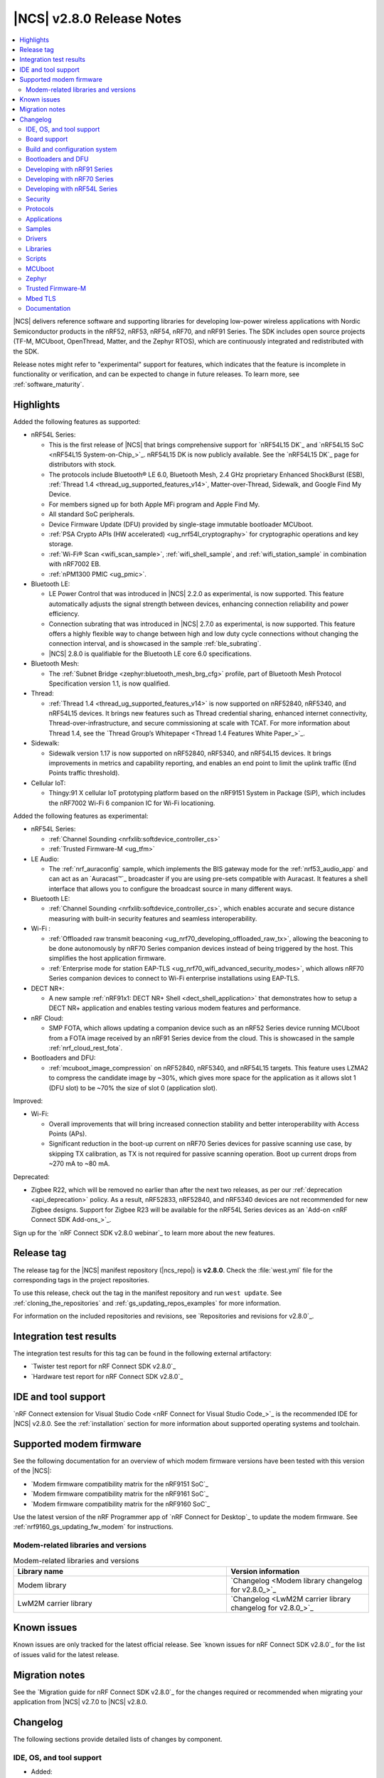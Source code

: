 .. _ncs_release_notes_280:

|NCS| v2.8.0 Release Notes
##########################

.. contents::
   :local:
   :depth: 2

|NCS| delivers reference software and supporting libraries for developing low-power wireless applications with Nordic Semiconductor products in the nRF52, nRF53, nRF54, nRF70, and nRF91 Series.
The SDK includes open source projects (TF-M, MCUboot, OpenThread, Matter, and the Zephyr RTOS), which are continuously integrated and redistributed with the SDK.

Release notes might refer to "experimental" support for features, which indicates that the feature is incomplete in functionality or verification, and can be expected to change in future releases.
To learn more, see :ref:`software_maturity`.

Highlights
**********

Added the following features as supported:

* nRF54L Series:

  * This is the first release of |NCS| that brings comprehensive support for `nRF54L15 DK`_ and `nRF54L15 SoC <nRF54L15 System-on-Chip_>`_.
    nRF54L15 DK is now publicly available.
    See the `nRF54L15 DK`_ page for distributors with stock.
  * The protocols include Bluetooth® LE 6.0, Bluetooth Mesh, 2.4 GHz proprietary Enhanced ShockBurst (ESB), :ref:`Thread 1.4 <thread_ug_supported_features_v14>`, Matter-over-Thread, Sidewalk, and Google Find My Device.
  * For members signed up for both Apple MFi program and Apple Find My.
  * All standard SoC peripherals.
  * Device Firmware Update (DFU) provided by single-stage immutable bootloader MCUboot.
  * :ref:`PSA Crypto APIs (HW accelerated) <ug_nrf54l_cryptography>` for cryptographic operations and key storage.
  * :ref:`Wi-Fi® Scan <wifi_scan_sample>`, :ref:`wifi_shell_sample`, and :ref:`wifi_station_sample` in combination with nRF7002 EB.
  * :ref:`nPM1300 PMIC <ug_pmic>`.

* Bluetooth LE:

  * LE Power Control that was introduced in |NCS| 2.2.0 as experimental, is now supported.
    This feature automatically adjusts the signal strength between devices, enhancing connection reliability and power efficiency.
  * Connection subrating that was introduced in |NCS| 2.7.0 as experimental, is now supported.
    This feature offers a highly flexible way to change between high and low duty cycle connections without changing the connection interval, and is showcased in the sample :ref:`ble_subrating`.
  * |NCS| 2.8.0 is qualifiable for the Bluetooth LE core 6.0 specifications.

* Bluetooth Mesh:

  * The :ref:`Subnet Bridge <zephyr:bluetooth_mesh_brg_cfg>` profile, part of Bluetooth Mesh Protocol Specification version 1.1, is now qualified.

* Thread:

  * :ref:`Thread 1.4 <thread_ug_supported_features_v14>` is now supported on nRF52840, nRF5340, and nRF54L15 devices.
    It brings new features such as Thread credential sharing, enhanced internet connectivity, Thread-over-infrastructure, and secure commissioning at scale with TCAT.
    For more information about Thread 1.4, see the `Thread Group’s Whitepaper <Thread 1.4 Features White Paper_>`_.

* Sidewalk:

  * Sidewalk version 1.17 is now supported on nRF52840, nRF5340, and nRF54L15 devices.
    It brings improvements in metrics and capability reporting, and enables an end point to limit the uplink traffic (End Points traffic threshold).

* Cellular IoT:

  * Thingy:91 X cellular IoT prototyping platform based on the nRF9151 System in Package (SiP), which includes the nRF7002 Wi-Fi 6 companion IC for Wi-Fi locationing.

Added the following features as experimental:

* nRF54L Series:

  * :ref:`Channel Sounding <nrfxlib:softdevice_controller_cs>`
  * :ref:`Trusted Firmware-M <ug_tfm>`

* LE Audio:

  * The :ref:`nrf_auraconfig` sample, which implements the BIS gateway mode for the :ref:`nrf53_audio_app` and can act as an `Auracast™`_ broadcaster if you are using pre-sets compatible with Auracast.
    It features a shell interface that allows you to configure the broadcast source in many different ways.

* Bluetooth LE:

  * :ref:`Channel Sounding <nrfxlib:softdevice_controller_cs>`, which enables accurate and secure distance measuring with built-in security features and seamless interoperability.

* Wi-Fi :

  * :ref:`Offloaded raw transmit beaconing <ug_nrf70_developing_offloaded_raw_tx>`, allowing the beaconing to be done autonomously by nRF70 Series companion devices instead of being triggered by the host.
    This simplifies the host application firmware.
  * :ref:`Enterprise mode for station EAP-TLS <ug_nrf70_wifi_advanced_security_modes>`, which allows nRF70 Series companion devices to connect to Wi-Fi enterprise installations using EAP-TLS.

* DECT NR+:

  * A new sample :ref:`nRF91x1: DECT NR+ Shell <dect_shell_application>` that demonstrates how to setup a DECT NR+ application and enables testing various modem features and performance.

* nRF Cloud:

  * SMP FOTA, which allows updating a companion device such as an nRF52 Series device running MCUboot from a FOTA image received by an nRF91 Series device from the cloud.
    This is showcased in the sample :ref:`nrf_cloud_rest_fota`.

* Bootloaders and DFU:

  * :ref:`mcuboot_image_compression` on nRF52840, nRF5340, and nRF54L15 targets.
    This feature uses LZMA2 to compress the candidate image by ~30%, which gives more space for the application as it allows slot 1 (DFU slot) to be ~70% the size of slot 0 (application slot).

Improved:

* Wi-Fi:

  * Overall improvements that will bring increased connection stability and better interoperability with Access Points (APs).
  * Significant reduction in the boot-up current on nRF70 Series devices for passive scanning use case, by skipping TX calibration, as TX is not required for passive scanning operation.
    Boot up current drops from ~270 mA to ~80 mA.

Deprecated:

* Zigbee R22, which will be removed no earlier than after the next two releases, as per our :ref:`deprecation <api_deprecation>` policy.
  As a result, nRF52833, nRF52840, and nRF5340 devices are not recommended for new Zigbee designs.
  Support for Zigbee R23 will be available for the nRF54L Series devices as an `Add-on <nRF Connect SDK Add-ons_>`_.

Sign up for the `nRF Connect SDK v2.8.0 webinar`_ to learn more about the new features.

Release tag
***********

The release tag for the |NCS| manifest repository (|ncs_repo|) is **v2.8.0**.
Check the :file:`west.yml` file for the corresponding tags in the project repositories.

To use this release, check out the tag in the manifest repository and run ``west update``.
See :ref:`cloning_the_repositories` and :ref:`gs_updating_repos_examples` for more information.

For information on the included repositories and revisions, see `Repositories and revisions for v2.8.0`_.

Integration test results
************************

The integration test results for this tag can be found in the following external artifactory:

* `Twister test report for nRF Connect SDK v2.8.0`_
* `Hardware test report for nRF Connect SDK v2.8.0`_

IDE and tool support
********************

`nRF Connect extension for Visual Studio Code <nRF Connect for Visual Studio Code_>`_ is the recommended IDE for |NCS| v2.8.0.
See the :ref:`installation` section for more information about supported operating systems and toolchain.

Supported modem firmware
************************

See the following documentation for an overview of which modem firmware versions have been tested with this version of the |NCS|:

* `Modem firmware compatibility matrix for the nRF9151 SoC`_
* `Modem firmware compatibility matrix for the nRF9161 SoC`_
* `Modem firmware compatibility matrix for the nRF9160 SoC`_

Use the latest version of the nRF Programmer app of `nRF Connect for Desktop`_ to update the modem firmware.
See :ref:`nrf9160_gs_updating_fw_modem` for instructions.

Modem-related libraries and versions
====================================

.. list-table:: Modem-related libraries and versions
   :widths: 15 10
   :header-rows: 1

   * - Library name
     - Version information
   * - Modem library
     - `Changelog <Modem library changelog for v2.8.0_>`_
   * - LwM2M carrier library
     - `Changelog <LwM2M carrier library changelog for v2.8.0_>`_

Known issues
************

Known issues are only tracked for the latest official release.
See `known issues for nRF Connect SDK v2.8.0`_ for the list of issues valid for the latest release.

Migration notes
***************

See the `Migration guide for nRF Connect SDK v2.8.0`_ for the changes required or recommended when migrating your application from |NCS| v2.7.0 to |NCS| v2.8.0.

.. _ncs_release_notes_280_changelog:

Changelog
*********

The following sections provide detailed lists of changes by component.

IDE, OS, and tool support
=========================

* Added:

  * Explicit mention of the :ref:`requirements_jlink` being required in the :ref:`installing_vsc` section of the installation page.
  * :ref:`nrf_toolchain_docker_image`, a containerized version of the |NCS| toolchain that can be used for development and testing.

* Updated:

  * The required `SEGGER J-Link`_ version to v7.94i.
  * The :ref:`gs_recommended_versions` page by splitting the supported OS table into :ref:`supported_OS` and :ref:`additional_nordic_sw_tools_os_support`.
    The latter has received the following updates:

    * Linux 24.04 and macOS 15 have been added to the list.
    * macOS 10.15, macOS 11, and macOS 12 have been removed from the list.

* Deprecated the :ref:`requirements_clt`.
  They will be removed in an upcoming release.
  Transition to using `nRF Util`_ for all related tasks going forward.

Board support
=============

* Added support for the Thingy:91 X board, which uses the ``nordic,pm-ext-flash`` node instead of external flash device name in static partitions.
* Updated nRF54L15 Series devices to support different revisions of DKs and PDKs.
  For more information, see :ref:`nRF54L15 revisions <ug_nrf54L15_revision>`.

Build and configuration system
==============================

* Added:

  * The ``SB_CONFIG_MCUBOOT_USE_ALL_AVAILABLE_RAM`` sysbuild Kconfig option to system that allows utilizing all available RAM when using TF-M on an nRF5340 device.

    .. note::
       This has security implications and might allow secrets to be leaked to the non-secure application in RAM.

  * The ``SB_CONFIG_MCUBOOT_NRF53_MULTI_IMAGE_UPDATE`` sysbuild Kconfig option that enables updating the network core on the nRF5340 SoC from external flash.
  * The AP-Protect sysbuild Kconfig options to enable the corresponding AP-Protect Kconfig options for all images in the build:

    * ``SB_CONFIG_APPROTECT_LOCK`` for the :kconfig:option:`CONFIG_NRF_APPROTECT_LOCK` Kconfig option.
    * ``SB_CONFIG_APPROTECT_USER_HANDLING`` for the :kconfig:option:`CONFIG_NRF_APPROTECT_USER_HANDLING` Kconfig option.
    * ``SB_CONFIG_APPROTECT_USE_UICR`` for the :kconfig:option:`CONFIG_NRF_APPROTECT_USE_UICR` Kconfig option.
    * ``SB_CONFIG_SECURE_APPROTECT_LOCK`` for the :kconfig:option:`CONFIG_NRF_SECURE_APPROTECT_LOCK` Kconfig option.
    * ``SB_CONFIG_SECURE_APPROTECT_USER_HANDLING`` for the :kconfig:option:`CONFIG_NRF_SECURE_APPROTECT_USER_HANDLING` Kconfig option.
    * ``SB_CONFIG_SECURE_APPROTECT_USE_UICR`` for the :kconfig:option:`CONFIG_NRF_SECURE_APPROTECT_USE_UICR` Kconfig option.

  * CMake warning when the static :ref:`partition_manager` file has been changed but changes will not be read until a pristine build is performed.
  * Encrypted firmware update to :file:`dfu_application.zip` instead of the unencrypted firmware update when encrypted image support is enabled in sysbuild.
    See :ref:`app_build_mcuboot_output` for details.
  * Sysbuild-assigned MCUboot image IDs feature, which deals with MCUboot image IDs for different components in a project.
  * The ``SB_CONFIG_LWM2M_CARRIER_DIVIDED_DFU`` sysbuild Kconfig option that enables the generation of proprietary application update files required for the LwM2M carrier divided FOTA procedure.

* Fixed:

  * An issue with the |NCS| boot banner using ``CMAKE_SOURCE_DIR`` instead of ``APPLICATION_SOURCE_DIR``.
  * An issue with :kconfig:option:`CONFIG_MBEDTLS_CFG_FILE` having a prompt which would, in some circumstances, lead to a sticky value if the configuration was changed.
  * An issue with changes to image configurations in a ``sysbuild.cmake`` file not being applied to variant images.
  * An issue with signing variables not expanding strings for nRF70 Series devices.

* Deprecated the following devicetree properties:

  * ``owner-id``
  * ``perm-read``
  * ``perm-write``
  * ``perm-execute``
  * ``perm-secure``
  * ``non-secure-callable``

  It is recommended to replace them with the new devicetree property: ``nordic,access``.
  See the :ref:`migration guide <migration_2.8_recommended>` for more information.

* Removed documentation related to non-working support for configuring the NSIB signing key through the environmental or command line variable (``SB_SIGNING_KEY_FILE``) along with child image.

Bootloaders and DFU
===================

* Added:

  * Support for handling SHA512 by MCUmgr server protocol implementation.
  * ``SB_CONFIG_MCUBOOT_NRF53_MULTI_IMAGE_UPDATE`` sysbuild Kconfig to allow supporting network core application in MCUboot.
  * :ref:`QSPI XIP split image <qspi_xip_split_image>` support for the nRF52840 SoC and MCUboot's direct-xip mode.
  * Documentation for :ref:`mcuboot_image_compression`.
  * Documentation for :ref:`sysbuild_assigned_images_ids`.
  * A section in the sysbuild-related migration guide about the migration of :ref:`child_parent_to_sysbuild_migration_qspi_xip` from child/parent image to sysbuild.

* Updated the procedure for signing the application image built for booting by MCUboot in direct-xip mode with revert support.
  Now, the Intel HEX file of the application image automatically receives a confirmation flag.

* Fixed an issue with direct-xip (with revert) images not being marked as confirmed.
* Removed the secure bootloader Kconfig option ``CONFIG_SECURE_BOOT_DEBUG`` and replaced with usage of logging subsystem.

See also the :ref:`MCUboot <mcuboot:mcuboot_wrapper>` documentation.

SUIT DFU for nRF54H20
---------------------

* Added:

  * Semantic versioning.
  * Support for push-mode DFU to external flash.
  * ZIP file to allow to update using raw DFU caches.
  * Option to build custom SUIT recovery image (for example, without radio core)
  * Extended SUIT SMP commands to nRF Util and nRF Connect Device Manager.

* Updated:

  * The ``Confirm`` SMP command is now needed to trigger SUIT DFU.
  * Configuration options and SUIT manifests.

* Fixed:

  * An issue where usage of ``nrfutil device recover`` leads to setting SUIT recovery.
  * An issue where envelopes with SUIT components not needed for particular roles are not rejected as candidates.
  * An issue where a duplicate class ID in MPI leads to cyclic SDFW resets.
  * An issue where leftover data in SUIT storage prevents writing to SUIT storage for a new application or radio image.
  * An issue where ``smp_transfer`` west flash fails with cyclic resets afterwards.
  * An issue where the **suit-generator** generation of installed manifest images for custom manifest class ID is not possible.
  * An issue where manifest could declare any ``INSTLD_MFST`` component regardless of its class ID.

Developing with nRF91 Series
============================

* Added:

  * User guides for Thingy:91 X in the :ref:`ug_nrf91` documentation.
  * The :ref:`nRF91 modem tracing with RTT backend snippet <nrf91_modem_trace_rtt_snippet>` to enable modem tracing using the RTT trace backend.
  * The :ref:`nRF91 modem tracing with RAM backend snippet <nrf91_modem_trace_ram_snippet>` to enable modem tracing using the RAM trace backend.

Developing with nRF70 Series
============================

* Added the :ref:`ug_nrf70_features_hostap` section to the :ref:`ug_nrf70_features` page.

Developing with nRF54L Series
=============================

* Added:

  * nRF54l_snippets to emulate these targets on an nRF54L15 DK.
    These are used only for development purposes.
  * The :ref:`ug_nrf54l_cryptography` page that provides more information about the cryptographic peripherals of the nRF54L Series devices, programming model for referencing keys, and configuration.
  * A page on :ref:`zms_memory_storage` system.
  * The :ref:`vpr_flpr_nrf54l` and :ref:`building_nrf54l` pages.
  * The :ref:`ug_nrf54l_developing_ble_fota` page, describing FOTA update process and testing steps.
  * The :ref:`ug_nrf54l_developing_provision_kmu` page, including instructions on generating keys and provisioning them to the board.

* Updated the name and the structure of the section, with :ref:`ug_nrf54l` as the landing page.
* Removed the Getting started with the nRF54L15 PDK page, and instead included the information about the `Quick Start app`_ support.

Security
========

* Added:

  * The :kconfig:option:`CONFIG_CRACEN_IKG_SEED_KMU_SLOT` Kconfig option to allow customization of the KMU slot used to store CRACEN's Internal Key Generator (IKG) seed.
    The default IKG seed slot is now 183 (previously 0).
  * TF-M support for the :zephyr:board:`nrf54l15dk` (board target ``nrf54l15dk/nrf54l15/cpuapp/ns``), replacing the nRF54L15 PDK (board target ``nrf54l15pdk/nrf54l15/cpuapp/ns``).
  * The ``west ncs-provision`` command, which allows to provision signature verification keys to the nRF54L15 SoC over the J-Link interface.

* Deprecated legacy Mbed TLS crypto toolbox APIs that are enabled when the :kconfig:option:`CONFIG_NORDIC_SECURITY_BACKEND` Kconfig option is set.
  Use the nRF Security (enabled with the :kconfig:option:`CONFIG_NRF_SECURITY` Kconfig option) and PSA crypto APIs instead.

Protocols
=========

This section provides detailed lists of changes by :ref:`protocol <protocols>`.
See `Samples`_ for lists of changes for the protocol-related samples.

Amazon Sidewalk
---------------

* Added:

  * Support for the :zephyr:board:`nrf54l15dk`.
  * Protection mechanism for Sidewalk keys in non-volatile memory (secure storage).
  * Amazon Sidewalk libraries v1.17.
  * New CLI commands:

    * Commands for testing Sidewalk Bulk Data Transfer.
    * A command for entering the Nordic DFU state.
    * A command for retrieving the device ID.

* Updated:

  * The manufacturing storage module.
  * The SPI driver:

    * The recommended pin configuration has been changed for the nRF54L15 device.
    * The chip select pin control has been moved to the SPI driver.
    * The nrfx driver is directly used for the nRF52840 device.

  * The Sidewalk event module for the application.
  * The Sidewalk version print information.

* Removed the deprecated Bluetooth LE address type configuration.

Bluetooth LE
------------

* Added functions ``bt_hci_err_to_str()`` and ``bt_security_err_to_str()`` to allow printing error codes as strings.
  Each function returns string representations of the error codes when the corresponding Kconfig option, :kconfig:option:`CONFIG_BT_HCI_ERR_TO_STR` or :kconfig:option:`CONFIG_BT_SECURITY_ERR_TO_STR`, is enabled.
  The :ref:`ble_samples` and :ref:`nrf53_audio_app` are updated to use these new functions.

* Updated:

  * The SoftDevice Controller library to automatically select the :kconfig:option:`CONFIG_BT_LL_SOFTDEVICE_MULTIROLE` Kconfig option when using coexistence based on :kconfig:option:`CONFIG_MPSL_CX` for nRF52 Series devices.
  * The Bluetooth HCI driver is now present as a devicetree node in the device tree.
    The SoftDevice Controller driver uses a devicetree node named ``bt_hci_sdc`` with a devicetree binding compatible with ``nordic,bt-hci-sdc``.
    The Zephyr Bluetooth LE Controller uses a devicetree node named ``bt_hci_controller`` with a devicetree binding compatible with ``zephyr,bt-hci-ll-sw-split``.
    You need to update applications using the Zephyr Bluetooth Controller (see the :ref:`migration guide <migration_2.8>`).
  * Host calls in GATT Discovery Manager (DM) callbacks are now scheduled in a workqueue.
    The :kconfig:option:`CONFIG_BT_GATT_DM_WORKQ_CHOICE` Kconfig option allows you to select the workqueue implementation.
    You can select either a workqueue specific to GATT DM (default) or the system workqueue.
    You can use the system workqueue if creating a new thread is not viable due to memory constraints, but it is not recommended to have potential blocking calls in the system workqueue.

* Fixed an issue where the Bluetooth subsystem deadlocked when a Bluetooth link was lost during data transfer.
  In this scenario, the disconnected event was never delivered to the application.
  The issue only occurred when the :kconfig:option:`CONFIG_BT_HCI_ACL_FLOW_CONTROL` Kconfig option was enabled.
  This option is enabled by default on the nRF5340 DK.

Bluetooth Mesh
--------------

* Added metadata as optional parameter for the following models:

  * :ref:`bt_mesh_lightness_srv_readme`
  * :ref:`bt_mesh_light_hsl_srv_readme`
  * :ref:`bt_mesh_light_temp_srv_readme`
  * :ref:`bt_mesh_sensor_srv_readme`
  * :ref:`bt_mesh_time_srv_readme`

  To use the metadata, enable the :kconfig:option:`CONFIG_BT_MESH_LARGE_COMP_DATA_SRV` Kconfig option.

* Removed the ``CONFIG_BT_MESH_SENSOR_USE_LEGACY_SENSOR_VALUE`` Kconfig option, deprecated in the |NCS| v2.6.0, as the old APIs, based on the ``sensor_value`` type, are removed.
  You need to update applications using the old APIs, as described in the :ref:`v2.6.0 migration guide <nrf5340_audio_migration_notes>`.

Matter
------

* Added:

  * The following Kconfig options to configure parameters impacting persistent subscriptions re-establishment:

    * :kconfig:option:`CONFIG_CHIP_MAX_ACTIVE_CASE_CLIENTS`
    * :kconfig:option:`CONFIG_CHIP_MAX_ACTIVE_DEVICES`
    * :kconfig:option:`CONFIG_CHIP_SUBSCRIPTION_RESUMPTION_MIN_RETRY_INTERVAL`
    * :kconfig:option:`CONFIG_CHIP_SUBSCRIPTION_RESUMPTION_RETRY_MULTIPLIER`

  * The :ref:`ug_matter_device_memory_profiling` section to the :ref:`ug_matter_device_optimizing_memory` page.
    The section contains useful commands for measuring memory and troubleshooting tips.
  * The ZMS file subsystem to all devices that contain RRAM, such as the nRF54L Series devices.
  * Migration of the Device Attestation Certificates private key to Key Management Unit (KMU) for the nRF54L Series SoCs.
    See :ref:`matter_platforms_security_dac_priv_key_kmu` to learn how to enable it in your sample.
  * Support for the Device Firmware Upgrade over Bluetooth LE SMP and Matter Over-the-air Software Update (OTA) on nRF54H20 SoC.

* Updated:

  * The default Trusted Storage AEAD key to Hardware Unique Key (HUK) for supported nRF54L Series devices.
  * Renamed the ``CONFIG_CHIP_FACTORY_RESET_ERASE_NVS`` Kconfig option to :kconfig:option:`CONFIG_CHIP_FACTORY_RESET_ERASE_SETTINGS`.
    The new Kconfig option now works for both NVS and ZMS file system backends.
  * The firmware version format used for informational purposes when using the :file:`VERSION` file.
    The format now includes the optional ``EXTRAVERSION`` component.
  * Storing the Device Attestation Certificates private key in the Trusted Storage library to be enabled for all platforms that support the PSA crypto API.
    See :ref:`matter_platforms_security_dac_priv_key_its` for more information.
  * The stack sizes for OpenThread and CHIP (Matter) threads to increase them for the targets using the CRACEN crypto backend.
  * The IPv6 multicast subscription mechanism for Wi-Fi to enable the MLDv2 join procedure and improve reliability in multicast communication.
  * Storing the Device Attestation Certificates private key in the Key Management Unit (KMU) to be enabled for nRF54L Series devices.
    See :ref:`matter_platforms_security_dac_priv_key_kmu` for more information.

Matter fork
+++++++++++

The Matter fork in the |NCS| (``sdk-connectedhomeip``) contains all commits from the upstream Matter repository up to, and including, the ``v1.3.0.0`` tag.

Thread
------

* Added the :ref:`ug_thread_build_report` and described how to use it.
* Updated the default Trusted Storage AEAD key to Hardware Unique Key (HUK) for supported nRF54L Series devices.

Zigbee
------

* Updated:

  * ZBOSS Zigbee stack to v3.11.5.0 and platform v5.1.6 (``v3.11.5.0+5.1.6``).
    They contain a fix for the ZBOSS traces.
    For details, see ZBOSS changelog.
  * ZBOSS Network Co-processor Host package to the new version v2.2.4.

* Fixed the :file:`zb_add_ota_header.py` script not being able to handle an ``APPLICATION_VERSION_STRING`` which includes a tweak, such as ``1.0.0+3``.

Wi-Fi
-----

* Added:

  * The :ref:`ug_nrf70_developing_offloaded_raw_tx` feature.
  * Support for :ref:`WPA2-EAP-TLS <ug_nrf70_wifi_advanced_security_modes>` enterprise security mode.
  * Support for :ref:`Platform Security Architecture (PSA) crypto APIs <ug_nrf70_developing_wifi_psa_support>` for WPA2™ security profiles.

* Updated:

  * The WPA supplicant is now switched to Zephyr upstream's fork instead of |NCS|.
  * The WPA supplicant now uses ``kernel heap`` instead of ``application (libc) heap``.

Applications
============

This section provides detailed lists of changes by :ref:`application <applications>`.

Machine learning
----------------

* Added:

  * Support for the :zephyr:board:`nrf54l15dk` (``nrf54l15dk/nrf54l15/cpuapp``).
  * Support for sampling ADXL362 sensor from PPR core on the :zephyr:board:`nrf54h20dk`.

Asset Tracker v2
----------------

* Added a note that the Asset Tracker v2 application is in the maintenance mode and that it is recommended to use the :ref:`nrf_cloud_multi_service` sample instead.

Connectivity bridge
-------------------

* Updated the new nrfx UARTE driver implementation by setting the :kconfig:option:`CONFIG_UART_NRFX_UARTE_LEGACY_SHIM` Kconfig option to ``n``.
  This resolves an issue where data from UART0 ends up in UART1 sometimes after the device was reset.

Matter bridge
-------------

* Added:

  * The :kconfig:option:`CONFIG_NCS_SAMPLE_MATTER_ZAP_FILES_PATH` Kconfig option that specifies ZAP files location for the application.
    By default, the option points to the :file:`src/default_zap` directory and can be changed to any path relative to application's location that contains the ZAP file and :file:`zap-generated` directory.
  * Experimental support for the :zephyr:board:`nrf54h20dk` board.
  * Optional smart plug device functionality.
  * Experimental support for the Thread protocol.
  * The :ref:`multiprotocol_bt_thread` page.

nRF5340 Audio
-------------

* Added:

  * The functions ``bt_hci_err_to_str()`` and ``bt_security_err_to_str()`` that are used to allow printing error codes as strings.
    Each function returns string representations of the error codes when the corresponding Kconfig option, :kconfig:option:`CONFIG_BT_HCI_ERR_TO_STR` or :kconfig:option:`CONFIG_BT_SECURITY_ERR_TO_STR`, is enabled.
  * CSIS to the BIS sink if the scan delegator feature, :ref:`CONFIG_BT_AUDIO_SCAN_DELEGATOR <CONFIG_BT_AUDIO_SCAN_DELEGATOR>`, is enabled.
    Once a phone is connected to a BIS sink, the phone will find and connect to the second headset.
    Also, the phone can control the BIS headset in a group and deliver the PAST to both headsets at the same time.
  * Create CIG after reading the PACS from the first connected unicast server.
  * A minimal scan delegator to the unicast server if the feature, :ref:`CONFIG_BT_AUDIO_SCAN_DELEGATOR <CONFIG_BT_AUDIO_SCAN_DELEGATOR>`, is enabled.
  * Available or support context type to PACS in broadcast sink and unicast client if the feature, :kconfig:option:`CONFIG_BT_PAC_SRC_NOTIFIABLE` is enabled.
  * The :ref:`nrf_auraconfig` sample.

* Updated the :ref:`nrf53_audio_app_overview` documentation page with the :ref:`nrf53_audio_app_overview_files` section.
* Removed the ``EXPERIMENTAL`` flag from the sample rate converter.

nRF Desktop
-----------

* Added:

  * Support for the :zephyr:board:`nrf54l15dk` (board target ``nrf54l15dk/nrf54l15/cpuapp``), replacing the nRF54L15 PDK (board target ``nrf54l15pdk/nrf54l15/cpuapp``).
  * A debug configuration enabling the `Fast Pair`_ feature on the nRF54L15 DK with the ``nrf54l15dk/nrf54l15/cpuapp`` board target.
  * An application versioning using the :file:`VERSION` file.
    The versioning is only applied to the application configurations that use the MCUboot bootloader.
  * The :ref:`CONFIG_DESKTOP_USB_HID_REPORT_SENT_ON_SOF <config_desktop_app_options>` Kconfig option to :ref:`nrf_desktop_usb_state`.
    The option allows to synchronize providing HID data with USB Start of Frame (SOF).
    The feature reduces the negative impact of jitter related to USB polls, but it also increases HID data latency.
    For details, see :ref:`nrf_desktop_usb_state_sof_synchronization`.
  * Local HID report buffering in :ref:`nrf_desktop_usb_state`.
    This ensures that the memory buffer passed to the USB next stack is valid until a HID report is sent and allows to enqueue up to two HID input reports for a USB HID instance (used only when :ref:`CONFIG_DESKTOP_USB_HID_REPORT_SENT_ON_SOF <config_desktop_app_options>` Kconfig option is enabled).
  * Bootup logs with the manifest semantic version information to :ref:`nrf_desktop_dfu_mcumgr` when the module is used for SUIT DFU and the SDFW supports semantic versioning (requires v0.6.2 and higher).
  * Manifest semantic version information to the firmware information response in :ref:`nrf_desktop_dfu` when the module is used for SUIT DFU and the SDFW supports semantic versioning (requires v0.6.2 and higher).
  * A missing DTS node compatible with ``zephyr,hid-device`` to the nRF52840 DK in the MCUboot QSPI configuration.
    This ensures support for HID over USB when the USB next stack is selected.
  * Partial erase feature as implied in the USB next stack (:ref:`CONFIG_DESKTOP_USB_STACK_NEXT <config_desktop_app_options>`) for the nRF SoC flash driver (:kconfig:option:`CONFIG_SOC_FLASH_NRF_PARTIAL_ERASE`).
    This is done to improve stability of the USB next stack.
    The partial erase feature works around device errors that might be reported by Windows USB host in Device Manager if USB cable is connected while erasing secondary image slot in the background.
  * As implied in the Bluetooth connectivity support (:ref:`CONFIG_DESKTOP_BT <config_desktop_app_options>`), a separate workqueue is used for connection TX notify processing (:kconfig:option:`CONFIG_BT_CONN_TX_NOTIFY_WQ`) if MPSL is used for synchronization between the flash memory driver and radio (:kconfig:option:`CONFIG_SOC_FLASH_NRF_RADIO_SYNC_MPSL`).
    This is done to work around the timeout in MPSL flash synchronization (``NCSDK-29354`` known issue).
    See :ref:`known_issues` for details.
  * Note informing about :file:`dfu_application.zip` format version ``1`` support as part of :ref:`nrf_desktop_fwupd`.
    The format version ``1`` is supported by the fwupd since the 1.9.25 release.
  * :ref:`nrf_desktop_dvfs` that can be used on the nRF54H20 SoC.
    The module is responsible for switching the frequency and voltage according to the application's needs.
    The module ensures that lowest DVFS frequency and voltage are used unless computing-intensive operation requests higher frequency and voltage.
    The module listens to Event Manager events and applies DVFS frequency according to the application state.
  * Handling of :c:struct:`hid_report_subscriber_event` to :ref:`nrf_desktop_hid_forward`.
    Handling the :c:struct:`hid_report_subscriber_event` allows to take into account the maximum number of reports with different IDs, which can be processed by the subscriber (:c:member:`hid_report_subscriber_event.report_max`).
  * :ref:`nrf_desktop_hid_reportq`, which is integrated in :ref:`nrf_desktop_hid_forward`.
    The utility can be used by an application module to simplify enqueuing HID input reports received from connected HID peripherals before providing them to HID subscriber.
    The HID report queue utility is used to locally enqueue reports at the source to prevent HID report drops.
    The ``CONFIG_DESKTOP_HID_FORWARD_MAX_ENQUEUED_REPORTS`` Kconfig option was removed, use :ref:`CONFIG_DESKTOP_HID_REPORTQ_MAX_ENQUEUED_REPORTS <config_desktop_app_options>` instead.
  * The Kconfig option :ref:`CONFIG_DESKTOP_HID_FORWARD_SUBSCRIBER_COUNT <config_desktop_app_options>` that configures the number of HID subscribers in :ref:`nrf_desktop_hid_forward`.
    The value of the Kconfig option must match the number of USB HID class instances.
  * Bluetooth LE Low Latency Packet Mode (LLPM) dependency (:kconfig:option:`CONFIG_CAF_BLE_USE_LLPM`) to :ref:`nrf_desktop_hfclk_lock`.
    Using LLPM connection parameters reduces HID data latency far more significantly than enabling the hotfix.

* Updated:

  * The :kconfig:option:`CONFIG_BT_ADV_PROV_TX_POWER_CORRECTION_VAL` Kconfig option value in configurations with the Fast Pair support.
    The value is now aligned with the Fast Pair requirements.
  * The :kconfig:option:`CONFIG_NRF_RRAM_WRITE_BUFFER_SIZE` Kconfig option value in the nRF54L15 DK configurations to ensure short write slots.
    It prevents timeouts in the MPSL flash synchronization caused by allocating long write slots while maintaining a Bluetooth LE connection with short intervals and no connection latency.
  * The method of obtaining hardware ID using Zephyr's :ref:`zephyr:hwinfo_api` on the :zephyr:board:`nrf54h20dk`.
    Replaced the custom implementation of the :c:func:`z_impl_hwinfo_get_device_id` function in the nRF Desktop application with the native Zephyr driver function that now supports the :zephyr:board:`nrf54h20dk` board target.
    Removed the ``CONFIG_DESKTOP_HWINFO_BLE_ADDRESS_FICR_POSTFIX`` Kconfig option as a postfix constant is no longer needed for the Zephyr native driver.
    The driver uses ``BLE.ADDR``, ``BLE.IR``, and ``BLE.ER`` fields of the Factory Information Configuration Registers (FICR) to provide 8 bytes of unique hardware ID.
  * The :ref:`nrf_desktop_dfu_mcumgr` to recognize the MCUmgr custom group ID (:kconfig:option:`CONFIG_MGMT_GROUP_ID_SUIT`) from the SUITFU subsystem (:kconfig:option:`CONFIG_MGMT_SUITFU`) as a DFU-related command group.
  * All build configurations with the DFU over MCUmgr support to require encryption for operations on the Bluetooth GATT SMP service (see the :kconfig:option:`CONFIG_MCUMGR_TRANSPORT_BT_PERM_RW_ENCRYPT` Kconfig option).
    The Bluetooth pairing procedure of the unpaired Bluetooth peers must now be performed before the DFU operation.
  * The :ref:`nrf_desktop_dfu_mcumgr` to enable the MCUmgr handler that is used to report the bootloader information (see the :kconfig:option:`CONFIG_MCUMGR_GRP_OS_BOOTLOADER_INFO` Kconfig option).
  * The MCUboot image configurations for the :zephyr:board:`nrf54l15dk` board to enable Link Time Optimization (LTO) (see the :kconfig:option:`CONFIG_LTO` Kconfig option) and reduce the memory footprint of the bootloader.
  * The partition memory configurations for the :zephyr:board:`nrf54l15dk` board to optimize the size of the MCUboot bootloader partition.
  * The :ref:`nrf_desktop_constlat` to use the :c:func:`nrfx_power_constlat_mode_request` and :c:func:`nrfx_power_constlat_mode_free` functions instead of :c:func:`nrf_power_task_trigger` to control requesting Constant Latency sub-power mode.
    This ensures correct behavior if another source requests Constant Latency sub-power mode through the nrfx API.
  * The :ref:`CONFIG_DESKTOP_CONSTLAT_DISABLE_ON_STANDBY <config_desktop_app_options>` Kconfig option depends on :kconfig:option:`CONFIG_CAF_PM_EVENTS`.
    CAF Power Management events support is necessary to disable constant latency interrupts on standby.
  * The main application's configuration directory (``APPLICATION_CONFIG_DIR`` CMake option) is set only in the :file:`CMakeLists.txt` file of the application.
    Configuration directories used for other built images and sysbuild are set through sysbuild's :file:`CMakeLists.txt` file.

* Deprecated the :ref:`nrf_desktop_hfclk_lock`.
  Use the :ref:`CONFIG_DESKTOP_BLE_LOW_LATENCY_LOCK <config_desktop_app_options>` Kconfig option instead.
  Setting the peripheral latency Bluetooth LE connection parameter to ``0`` for a connection that uses Low Latency Packet Mode connection interval on peripheral leads to keeping the high frequency clock enabled.
  That mitigates the extra HID report latency caused by the high frequency clock startup delay.

* Removed support for the nRF54L15 PDK revision v0.2.x.

Serial LTE modem
----------------

* Added:

  * DTLS support for the ``#XUDPSVR`` and ``#XSSOCKET`` (UDP server sockets) AT commands when the :file:`overlay-native_tls.conf` configuration file is used.
  * The :ref:`CONFIG_SLM_PPP_FALLBACK_MTU <CONFIG_SLM_PPP_FALLBACK_MTU>` Kconfig option that is used to control the MTU used by PPP when the cellular link MTU is not returned by the modem in response to the ``AT+CGCONTRDP=0`` AT command.
  * Handler for new nRF Cloud event type :c:enumerator:`NRF_CLOUD_EVT_RX_DATA_DISCON`.
  * Support for socket option ``AT_SO_IPV6_DELAYED_ADDR_REFRESH``.

* Updated:

  * AT string parsing to utilize the :ref:`at_parser_readme` library instead of the :ref:`at_cmd_parser_readme` library.
  * The ``#XUDPCLI`` and ``#XSSOCKET`` (UDP client sockets) AT commands to use Zephyr's Mbed TLS with DTLS when the :file:`overlay-native_tls.conf` configuration file is used.

* Fixed reading network registration status with ``AT+CEREG`` when the :ref:`CONFIG_SLM_AUTO_CONNECT <CONFIG_SLM_AUTO_CONNECT>` option is enabled.

* Removed:

  * Support for the :file:`overlay-native_tls.conf` configuration file with the ``thingy91/nrf9160/ns`` board target.
  * Support for deprecated RAI socket options ``AT_SO_RAI_LAST``, ``AT_SO_RAI_NO_DATA``, ``AT_SO_RAI_ONE_RESP``, ``AT_SO_RAI_ONGOING``, and ``AT_SO_RAI_WAIT_MORE``.
  * The ``#XCARRIERCFG="bootstrap_smartcard"`` AT command.

Thingy:53: Matter weather station
---------------------------------

* Added the :kconfig:option:`CONFIG_NCS_SAMPLE_MATTER_ZAP_FILES_PATH` Kconfig option, which specifies ZAP files location for the application.
  By default, the option points to the :file:`src/default_zap` directory and can be changed to any path relative to application's location that contains the ZAP file and :file:`zap-generated` directory.

Samples
=======

This section provides detailed lists of changes by :ref:`sample <samples>`.

Bluetooth samples
-----------------

* Added:

  * The :ref:`ble_radio_notification_conn_cb` sample demonstrating how to use the :ref:`ug_radio_notification_conn_cb` feature.
  * The :ref:`bluetooth_conn_time_synchronization` sample demonstrating microsecond-accurate synchronization of connections that are happening over Bluetooth Low Energy Asynchronous Connection-oriented Logical transport (ACL).
  * The :ref:`ble_subrating` sample that showcases the effect of the LE Connection Subrating feature on the duty cycle of a connection.
  * The :ref:`nrf_auraconfig` sample that implements the :ref:`BIS gateway mode <nrf53_audio_app_overview>` and can act as an `Auracast <Auracast™_>`_ broadcaster if you are using a preset compatible with Auracast.
  * Support for the :zephyr:board:`nrf54l15dk` board in the following samples:

    * :ref:`central_bas`
    * :ref:`bluetooth_central_hr_coded`
    * :ref:`multiple_adv_sets`
    * :ref:`peripheral_bms`
    * :ref:`peripheral_cgms`
    * :ref:`peripheral_cts_client`
    * :ref:`peripheral_gatt_dm`
    * :ref:`peripheral_hr_coded`
    * :ref:`peripheral_mds`
    * :ref:`peripheral_nfc_pairing`
    * :ref:`power_profiling`
    * :ref:`peripheral_rscs`
    * :ref:`shell_bt_nus`
    * :ref:`ble_throughput`
    * :ref:`bluetooth_central_dfu_smp`
    * :ref:`peripheral_status`

* :ref:`bluetooth_isochronous_time_synchronization` sample:

  * Fixed **LED** toggling issues on nRF52 and nRF53 Series devices that would occur after RTC wraps that occur approximately every 8.5 minutes.
    The **LED** previously toggled unintentionally, at the wrong point in time, or not at all.

* :ref:`ble_event_trigger` sample:

  * Moved to the :file:`samples/bluetooth/event_trigger` folder.

* :ref:`peripheral_hr_coded` sample:

  * Fixed an issue where the HCI LE Set Extended Advertising Enable command was called with a NULL pointer.

* :ref:`peripheral_mds` sample:

  * Fixed an issue where device ID was incorrectly set during system initialization because MAC address was not available at that time.
    The device ID is now set to ``ncs-ble-testdevice`` by default using the :kconfig:option:`CONFIG_MEMFAULT_NCS_DEVICE_ID` Kconfig option.

* :ref:`power_profiling` sample:

  * Added :ref:`CONFIG_BT_POWER_PROFILING_LED_DISABLED <CONFIG_BT_POWER_PROFILING_LED_DISABLED>` Kconfig option to disable the LEDs.

* :ref:`ble_llpm` sample:

  * Added support for the :zephyr:board:`nrf54h20dk` board.

* :ref:`bluetooth_radio_coex_1wire_sample` sample:

  * Added support for the ``nrf54h20dk/nrf54h20/cpurad`` and ``nrf54l15dk/nrf54l15/cpuapp`` build targets.

Bluetooth Fast Pair samples
---------------------------

* Added support for the :zephyr:board:`nrf54l15dk` (board target ``nrf54l15dk/nrf54l15/cpuapp``), replacing the nRF54L15 PDK (board target ``nrf54l15pdk/nrf54l15/cpuapp``).

* Updated:

  * The values for the :kconfig:option:`CONFIG_BT_ADV_PROV_TX_POWER_CORRECTION_VAL` Kconfig option in all configurations, and for the :kconfig:option:`CONFIG_BT_FAST_PAIR_FMDN_TX_POWER_CORRECTION_VAL` Kconfig option in configurations with the Find My Device Network (FMDN) extension support.
    The values are now aligned with the Fast Pair requirements.
  * The sample configurations to use a separate workqueue for connection TX notify processing (:kconfig:option:`CONFIG_BT_CONN_TX_NOTIFY_WQ`).
    This is done to work around the timeout in MPSL flash synchronization (``NCSDK-29354`` known issue).
    See :ref:`known_issues` for details.

* :ref:`fast_pair_locator_tag` sample:

  * Added:

    * LED indication on development kits for the Fast Pair advertising state.
    * An application versioning using the :file:`VERSION` file.
    * The DFU support, which can be enabled using the ``SB_CONFIG_APP_DFU`` sysbuild Kconfig option.
      DFU is available for all supported targets except the ``debug`` configurations of :zephyr:board:`nrf52dk` and :zephyr:board:`nrf52833dk` due to size constraints.
    * An application module for the DULT motion detector feature and the new UI for supported board targets to interact with this feature.
      The development kit board targets simulate the motion with the button presses.
      The Thingy:53 target uses a 6-axis IMU with gyroscope to detect motion.

  * Updated:

    * The :ref:`ipc_radio` image configuration by splitting it into the debug and release configurations.
    * The location of the sample configuration.
      It has been moved from the root sample directory to the dedicated folder (:file:`locator_tag/configuration`).
    * The ``fp_adv`` module to use the trigger requests for the Fast Pair advertising state instead of setting the Fast Pair advertising mode directly.

Bluetooth Mesh samples
----------------------

* Added:

  * Support for the :zephyr:board:`nrf54l15dk` (board target ``nrf54l15dk/nrf54l15/cpuapp``), replacing the nRF54L15 PDK (board target ``nrf54l15pdk/nrf54l15/cpuapp``).
  * Support for Zephyr Memory Storage (ZMS) when compiling for the :zephyr:board:`nrf54l15dk` board.

* :ref:`bluetooth_ble_peripheral_lbs_coex` sample:

  * Updated the usage of the :c:macro:`BT_LE_ADV_CONN` macro.
    See the Bluetooth Host section in Zephyr's :ref:`zephyr:migration_3.7`.

Cellular samples
----------------

* Added the :ref:`uicc_lwm2m_sample` sample.

* :ref:`fmfu_smp_svr_sample` sample:

  * Removed the unused :ref:`at_cmd_parser_readme` library.

* :ref:`modem_shell_application` sample:

  * Added ``link modem`` command for initializing and shutting down the modem.
  * Updated to use the :ref:`at_parser_readme` library instead of the :ref:`at_cmd_parser_readme` library.

* :ref:`nrf_cloud_rest_fota` sample:

  * Added:

    * Support for setting the FOTA update check interval using the config section in the shadow.
    * Support for SMP FOTA on the nRF9160 DK.

  * Removed redundant logging that is now done by the :ref:`lib_nrf_cloud` library.

* :ref:`nrf_cloud_multi_service` sample:

  * Added:

    * The :ref:`CONFIG_TEST_COUNTER_MULTIPLIER <CONFIG_TEST_COUNTER_MULTIPLIER>` Kconfig option to multiply the number of test counter messages sent, for testing purposes.
    * A handler for new nRF Cloud event type :c:enumerator:`NRF_CLOUD_EVT_RX_DATA_DISCON` to stop sensors and location services.
    * Board support files to enable Wi-Fi scanning for the Thingy:91 X.
    * The :ref:`CONFIG_SEND_ONLINE_ALERT <CONFIG_SEND_ONLINE_ALERT>` Kconfig option to enable calling the :c:func:`nrf_cloud_alert` function on startup.
    * Logging of the `reset reason code <nRF9160 RESETREAS_>`_.
    * The :ref:`CONFIG_POST_PROVISIONING_INTERVAL_M <CONFIG_POST_PROVISIONING_INTERVAL_M>` Kconfig option to reduce the provisioning connection interval once the device successfully connects.

  * Updated:

    * Wi-Fi overlays from newlibc to picolib.
    * Handling of JITP association to improve speed and reliability.
    * Renamed the :file:`overlay_nrf7002ek_wifi_no_lte.conf` overlay to :file:`overlay_nrf700x_wifi_mqtt_no_lte.conf`.
    * Renamed the :file:`overlay_nrf7002ek_wifi_coap_no_lte.conf` overlay to :file:`overlay_nrf700x_wifi_coap_no_lte.conf`.
    * The value of the :kconfig:option:`CONFIG_COAP_EXTENDED_OPTIONS_LEN_VALUE` Kconfig option in the :file:`overlay_coap.conf` file.
      A larger value is required now that the :kconfig:option:`CONFIG_NRF_CLOUD_COAP_DOWNLOADS` Kconfig option is enabled.
    * Handling of credentials check to disable network if not using the provisioning service.

  * Fixed an issue where the accepted shadow was not marked as received because the config section did not yet exist in the shadow.
  * Removed redundant logging that is now done by the :ref:`lib_nrf_cloud` library.

* :ref:`nrf_cloud_rest_device_message` sample:

  * Added:

    * Support for dictionary logs using REST.
    * The :ref:`CONFIG_SEND_ONLINE_ALERT <CONFIG_SEND_ONLINE_ALERT>` Kconfig option to enable calling the :c:func:`nrf_cloud_alert` function on startup.
    * Logging of the `reset reason code <nRF9160 RESETREAS_>`_.

  * Updated:

    * Credentials check to also see if AWS root CA cert is likely present.
    * Credentials check failure to disable network if not using the provisioning service.

  * Removed redundant logging that is now done by the :ref:`lib_nrf_cloud` library.

* :ref:`nrf_cloud_rest_cell_location` sample:

  * Removed redundant logging that is now done by the :ref:`lib_nrf_cloud` library.

* :ref:`smp_svr` sample:

  * Added sysbuild configuration files.

Cryptography samples
--------------------

* Added support for the :zephyr:board:`nrf54l15dk` (board target ``nrf54l15dk/nrf54l15/cpuapp/ns``), replacing the nRF54L15 PDK (board target ``nrf54l15pdk/nrf54l15/cpuapp/ns``).

Debug samples
-------------

* :ref:`memfault_sample` sample:

  * Increased the value of the :kconfig:option:`CONFIG_MAIN_STACK_SIZE` Kconfig option to 8192 bytes to avoid stack overflow.

DECT NR+ samples
----------------

* Added the :ref:`dect_shell_application` sample.

Edge Impulse samples
--------------------

* Added support for the :zephyr:board:`nrf54l15dk` board in the following samples:

  * :ref:`ei_data_forwarder_sample`
  * :ref:`ei_wrapper_sample`

Matter samples
--------------

* Added:

  * The :kconfig:option:`CONFIG_NCS_SAMPLE_MATTER_ZAP_FILES_PATH` Kconfig option, which specifies ZAP files location for the sample.
    By default, the option points to the :file:`src/default_zap` directory and can be changed to any path relative to sample's location that contains the ZAP file and :file:`zap-generated` directory.
  * Support for the :zephyr:board:`nrf54l15dk`, replacing the nRF54L15 PDK.
  * Support for :ref:`Trusted Firmware-M <ug_tfm>` on the nRF54L15 SoC.
  * The :ref:`matter_smoke_co_alarm_sample` sample that demonstrates implementation of Matter Smoke CO alarm device type.
  * The :kconfig:option:`CONFIG_NCS_SAMPLE_MATTER_LEDS` Kconfig option, which can be used to disable the LEDs in the Matter sample or application.

* Updated:

  * All samples to enable the :ref:`ug_thread_build_report` generation.
  * Enabled Matter OTA on the nRF54H20 DK.

* :ref:`matter_lock_sample` sample:

  * Added :ref:`Matter Lock schedule snippet <matter_lock_snippets>` and updated the documentation to use the snippet.

  * Updated:

    * The low power configuration to be enabled for the nRF54L15 DK target.
    * The Link-Time Optimization (LTO) to be enabled for the nRF7002 DK target.

* :ref:`matter_smoke_co_alarm_sample` sample:

  * Updated the low power configuration to be enabled for the nRF54L15 DK target.

* :ref:`matter_template_sample` sample:

  * Updated the DAC private key migration from factory data to KMU to be enabled for the nRF54L Series SoCs by default.

* :ref:`matter_window_covering_sample` sample:

  * Updated the low power configuration to be enabled for the nRF54L15 DK target.


Networking samples
------------------

* Added support for the :zephyr:board:`nrf54l15dk` board with an nRF7002 EB device for the following samples:

  * :ref:`aws_iot`
  * :ref:`download_sample`
  * :ref:`mqtt_sample`
  * :ref:`https_client`
  * :ref:`udp_sample`
  * :ref:`net_coap_client_sample`

* :ref:`http_server` sample:

  * Fixed an issue so that the sample does not fail with a fatal error if IPv4 or IPv6 server setup fails.

nRF5340 samples
---------------

* :ref:`smp_svr_ext_xip` sample:

  * Added:

    * Support for sysbuild.
    * Support to demonstrate direct-xip building and building without network core support.

Peripheral samples
------------------

* :ref:`802154_sniffer` sample:

  * Added sysbuild configuration for nRF5340.
  * Increased the number of RX buffers to reduce the chances of frame drops during high traffic periods.
  * Disabled the |NCS| boot banner.
  * Fixed the dBm value reported for captured frames.

* :ref:`802154_phy_test` sample:

  * Added build configuration for the nRF54H20.

* :ref:`radio_test` sample:

  * Added packet reception limit for the ``start_rx`` command.

PMIC samples
------------

* Added support for the :zephyr:board:`nrf54l15dk` and :zephyr:board:`nrf54h20dk` to the PMIC samples.

* :ref:`nPM1300: Fuel gauge <npm13xx_fuel_gauge>` sample:

  * Updated to accommodate API changes in nRF Fuel Gauge library v0.11.1.

Protocols serialization samples
-------------------------------

* Added the :ref:`nrf_rpc_protocols_serialization_client` and the :ref:`nrf_rpc_protocols_serialization_server` samples.

Trusted Firmware-M (TF-M) samples
---------------------------------

* Added support for the :zephyr:board:`nrf54l15dk` (``nrf54l15dk/nrf54l15/cpuapp/ns``), replacing the nRF54L15 PDK (``nrf54l15pdk/nrf54l15/cpuapp/ns``).

* :ref:`tfm_psa_template` sample:

  * Added support for updating the network core on the nRF5340 DK.

Thread samples
--------------

* Updated all samples to enable the :ref:`ug_thread_build_report` generation.

* :ref:`ot_cli_sample` sample:

  * Added support for the :zephyr:board:`nrf54l15dk` in the low-power snippet.
  * Added experimental support for :ref:`Trusted Firmware-M <ug_tfm>` on the nRF54L15 SoC.

Zigbee samples
--------------

* Zigbee light switch sample:

  * Added the option to configure transmission power.
  * Fixed the FOTA configuration for the nRF5340 DK.

Wi-Fi samples
-------------

* Added:

  * The :ref:`wifi_offloaded_raw_tx_packet_sample` sample that demonstrates offloaded raw transmit beaconing, allowing the beaconing to be done autonomously by nRF7002 instead of being triggered by the host.
    This allows using simpler hosts as it requires less processing from the host side.

* :ref:`wifi_radio_test` sample:

  * Added capture timeout as a parameter for packet capture.
  * Expanded the scope of ``wifi_radio_test show_config`` subcommand and rectified the behavior of ``wifi_radio_test tx_pkt_preamble`` subcommand.

* :ref:`softap_wifi_provision_sample` sample:

  * Increased the value of the :kconfig:option:`CONFIG_SOFTAP_WIFI_PROVISION_THREAD_STACK_SIZE` Kconfig option to 8192 bytes to avoid stack overflow.

* :ref:`wifi_shell_sample` sample:

  * Added:

    * Support for running the full stack on the Thingy:91 X.
      This is a special configuration that uses the nRF5340 as the host chip instead of the nRF9151.
    * Overlay to support Enterprise mode.

Other samples
-------------

* Added:

  * The :ref:`nrf_compression_mcuboot_compressed_update` sample that demonstrates how to enable and use :ref:`image compression within MCUboot <mcuboot_image_compression>`.
  * A sample for the :ref:`multicore_idle_gpio_test`.
  * A sample for the :ref:`multicore_idle_with_pwm_test`.

* :ref:`coremark_sample` sample:

  * Added support for the :zephyr:board:`nrf54l15dk` (board target ``nrf54l15dk/nrf54l15/cpuapp``), replacing the nRF54L15 PDK (board target ``nrf54l15pdk/nrf54l15/cpuapp``).
  * Updated the logging mode to minimal (:kconfig:option:`CONFIG_LOG_MODE_MINIMAL`) to reduce the sample's memory footprint and ensure no logging interference with the running benchmark.

Drivers
=======

This section provides detailed lists of changes by :ref:`driver <drivers>`.

Wi-Fi drivers
-------------

* The nRF70 Series Wi-Fi driver has been upstreamed to Zephyr, so the source code has been removed from the |NCS|.
  However, the :ref:`driver documentation <wifi_drivers>` remains available within the |NCS| documentation.

Libraries
=========

This section provides detailed lists of changes by :ref:`library <libraries>`.

Binary libraries
----------------

* :ref:`liblwm2m_carrier_readme` library:

  * Updated to v3.6.0.
    See the :ref:`liblwm2m_carrier_changelog` for detailed information.

Bluetooth libraries and services
--------------------------------

* :ref:`bt_fast_pair_readme` library:

  * Added:

    * The :kconfig:option:`CONFIG_BT_FAST_PAIR_BN` Kconfig option that enables support for the Battery Notification extension.
      You must enable this option to access Fast Pair API elements associated with the Battery Notification extension.
    * The :kconfig:option:`CONFIG_BT_FAST_PAIR_SUBSEQUENT_PAIRING` Kconfig option allowing the user to control the support for the Fast Pair subsequent pairing feature.
    * The :kconfig:option:`CONFIG_BT_FAST_PAIR_USE_CASE` Kconfig choice option allowing the user to select their target Fast Pair use case.
      The :kconfig:option:`CONFIG_BT_FAST_PAIR_USE_CASE_UNKNOWN`, :kconfig:option:`CONFIG_BT_FAST_PAIR_USE_CASE_INPUT_DEVICE`, :kconfig:option:`CONFIG_BT_FAST_PAIR_USE_CASE_LOCATOR_TAG` and :kconfig:option:`CONFIG_BT_FAST_PAIR_USE_CASE_MOUSE` Kconfig options represent the supported use cases that can be selected as part of this Kconfig choice option.
    * The :kconfig:option:`CONFIG_BT_FAST_PAIR_BOND_MANAGER` Kconfig option that enables the Fast Pair bond management functionality.
      If this option is enabled, the Fast Pair subsystem tracks the Bluetooth bonds created through the Fast Pair Procedure and unpairs them if the procedure is incomplete or the Account Key associated with the bonds is removed.
      It also unpairs the Fast Pair Bluetooth bonds on Fast Pair factory reset.
      The option is enabled by default for Fast Pair use cases that are selected using :kconfig:option:`CONFIG_BT_FAST_PAIR_USE_CASE_INPUT_DEVICE` and :kconfig:option:`CONFIG_BT_FAST_PAIR_USE_CASE_MOUSE` Kconfig options.
    * The DULT motion detector feature integration in the FMDN extension.
      You can enable this feature using the :kconfig:option:`CONFIG_BT_FAST_PAIR_FMDN_DULT_MOTION_DETECTOR` Kconfig option.

  * Updated the default values of the following Fast Pair Kconfig options:

    * :kconfig:option:`CONFIG_BT_FAST_PAIR_SUBSEQUENT_PAIRING`
    * :kconfig:option:`CONFIG_BT_FAST_PAIR_REQ_PAIRING`
    * :kconfig:option:`CONFIG_BT_FAST_PAIR_PN`
    * :kconfig:option:`CONFIG_BT_FAST_PAIR_GATT_SERVICE_MODEL_ID`

    These Kconfig options are now disabled by default and are selected only by the Fast Pair use cases that require them.

  * Removed:

    * The Mbed TLS cryptographic backend support in Fast Pair, because it is superseded by the PSA backend.
      Consequently, the ``CONFIG_BT_FAST_PAIR_CRYPTO_MBEDTLS`` Kconfig option has also been removed.
    * The default overrides for the :kconfig:option:`CONFIG_BT_DIS` and :kconfig:option:`CONFIG_BT_DIS_FW_REV` Kconfig options that enable these options together with the Google Fast Pair Service.
      This configuration is now selected only by the Fast Pair use cases that require the Device Information Service (DIS).
    * The default override for the :kconfig:option:`CONFIG_BT_DIS_FW_REV_STR` Kconfig option that was set to :kconfig:option:`CONFIG_MCUBOOT_IMGTOOL_SIGN_VERSION` if :kconfig:option:`CONFIG_BOOTLOADER_MCUBOOT` was enabled.
      The default override is now handled in the Kconfig of the Zephyr Device Information Service (DIS) module and is based on Zephyr's :ref:`zephyr:app-version-details` that uses the :file:`VERSION` file.
    * The ``bt_fast_pair_factory_reset_user_action_prepare()`` weak function definition, which could previously be overridden to prepare for the incoming Fast Pair factory reset.
      You can still override the ``bt_fast_pair_factory_reset_user_action_perform()`` weak function to perform custom actions during the Fast Pair factory reset.

* :ref:`bt_le_adv_prov_readme`:

  * Added the :c:member:`bt_le_adv_prov_adv_state.adv_handle` field to the :c:struct:`bt_le_adv_prov_adv_state` structure to store the advertising handle.
    If the :kconfig:option:`CONFIG_BT_EXT_ADV` Kconfig option is enabled, you can use the ``bt_hci_get_adv_handle()`` function to obtain the advertising handle for the advertising set that employs :ref:`bt_le_adv_prov_readme`.
    If the Kconfig option is disabled, the :c:member:`bt_le_adv_prov_adv_state.adv_handle` field must be set to ``0``.
    This field is currently used by the TX Power provider (:kconfig:option:`CONFIG_BT_ADV_PROV_TX_POWER`).
  * Updated the :kconfig:option:`CONFIG_BT_ADV_PROV_FAST_PAIR_SHOW_UI_PAIRING` Kconfig option and the :c:func:`bt_le_adv_prov_fast_pair_show_ui_pairing` function to require the enabling of the :kconfig:option:`CONFIG_BT_FAST_PAIR_SUBSEQUENT_PAIRING` Kconfig option.

Common Application Framework
----------------------------

* :ref:`caf_ble_state`:

  * The Low Latency Packet Mode (:kconfig:option:`CONFIG_CAF_BLE_USE_LLPM`) cannot be enabled on nRF53 SoC Series (:kconfig:option:`CONFIG_SOC_SERIES_NRF53X`).
    The nRF53 SoC Series does not support LLPM.

Debug libraries
---------------

* :ref:`mod_memfault` library:

  * Added location metrics, including GNSS, cellular, and Wi-Fi specific metrics.
    The metrics are enabled with the :kconfig:option:`CONFIG_MEMFAULT_NCS_LOCATION_METRICS` Kconfig option.

DFU libraries
-------------

* Added the ``subsys_suit`` library that provides functionality to a local domain for managing the update based on the SUIT manifest.

* :ref:`lib_dfu_target` library:

  * Added SUIT cache processing to the DFU Target SUIT library, as described in the ``lib_dfu_target_suit_style_update`` section.
  * Updated the DFU Target SUIT implementation to the newest version of the SUIT.

Modem libraries
---------------

* Added:

  * The :ref:`at_parser_readme` library that parses AT command responses, notifications, and events.
    Compared to the deprecated :ref:`at_cmd_parser_readme` library, it does not allocate memory dynamically and has a smaller footprint.
    For more information on how to transition from the :ref:`at_cmd_parser_readme` library to the :ref:`at_parser_readme` library, see the :ref:`migration guide <migration_2.8_recommended>`.
  * The :ref:`lib_uicc_lwm2m` library that reads the LwM2M bootstrap configuration from SIM.

* :ref:`at_cmd_parser_readme` library:

  * Updated to use the :c:func:`at_parser_cmd_type_get` function instead of :c:func:`at_parser_at_cmd_type_get` to prevent a name collision.
  * Deprecated:

    * The :ref:`at_cmd_parser_readme` library in favor of the :ref:`at_parser_readme` library.
      The :ref:`at_cmd_parser_readme` library will be removed in a future version.
      For more information on how to transition from the :ref:`at_cmd_parser_readme` library to the :ref:`at_parser_readme` library, see the :ref:`migration guide <migration_2.8_recommended>`.
    * The Kconfig option :kconfig:option:`CONFIG_AT_CMD_PARSER`, which will be removed in a future release.

* :ref:`lte_lc_readme` library:

  * Added:

    * The :kconfig:option:`CONFIG_LTE_LC_CONN_EVAL_MODULE` Kconfig option to enable the Connection Parameters Evaluation module.
    * The :kconfig:option:`CONFIG_LTE_LC_EDRX_MODULE` Kconfig option to enable the eDRX module.
    * The :kconfig:option:`CONFIG_LTE_LC_NEIGHBOR_CELL_MEAS_MODULE` Kconfig option to enable the Neighboring Cell Measurements module.
    * The :kconfig:option:`CONFIG_LTE_LC_PERIODIC_SEARCH_MODULE` Kconfig option to enable the Periodic Search Configuration module.
    * The :kconfig:option:`CONFIG_LTE_LC_PSM_MODULE` Kconfig option to enable the PSM module.
    * The :kconfig:option:`CONFIG_LTE_LC_RAI_MODULE` Kconfig option to enable the RAI module.
    * The :kconfig:option:`CONFIG_LTE_LC_MODEM_SLEEP_MODULE` Kconfig option to enable the Modem Sleep Notifications module.
    * The :kconfig:option:`CONFIG_LTE_LC_TAU_PRE_WARNING_MODULE` Kconfig option to enable the TAU Pre-warning module.
    * The :c:enumerator:`LTE_LC_EVT_RAI_UPDATE` event that is enabled with the :kconfig:option:`CONFIG_LTE_RAI_REQ` Kconfig option.
      This requires the :kconfig:option:`CONFIG_LTE_LC_RAI_MODULE` Kconfig option to be enabled.

  * Updated:

    * To use the :ref:`at_parser_readme` library instead of the :ref:`at_cmd_parser_readme` library.
    * The :c:func:`lte_lc_neighbor_cell_measurement` function to return an error for an invalid GCI count.
    * The library was reorganized into modules that are enabled through their respective Kconfig options.
      By default, the library now enables only the core features related to the network connectivity.
      This reorganization reduces flash memory consumption for applications that only use the core features of the library related to network connectivity.
      For more information on how to update your project, see the :ref:`migration guide <migration_2.8_required>`.

      * The :c:func:`lte_lc_conn_eval_params_get` function now requires the new :kconfig:option:`CONFIG_LTE_LC_CONN_EVAL_MODULE` Kconfig option to be enabled.
      * The :c:enumerator:`LTE_LC_EVT_EDRX_UPDATE` event and the :c:func:`lte_lc_ptw_set`, :c:func:`lte_lc_edrx_param_set`, :c:func:`lte_lc_edrx_req`, and :c:func:`lte_lc_edrx_get` functions require the new :kconfig:option:`CONFIG_LTE_LC_EDRX_MODULE` Kconfig option to be enabled.
      * The :c:enumerator:`LTE_LC_EVT_NEIGHBOR_CELL_MEAS` event and the :c:func:`lte_lc_neighbor_cell_measurement_cancel`, and :c:func:`lte_lc_neighbor_cell_measurement` functions require the new :kconfig:option:`CONFIG_LTE_LC_NEIGHBOR_CELL_MEAS_MODULE` Kconfig option to be enabled.
      * The :c:func:`lte_lc_periodic_search_request`, :c:func:`lte_lc_periodic_search_clear`, :c:func:`lte_lc_periodic_search_get`, and :c:func:`lte_lc_periodic_search_set` functions require the new :kconfig:option:`CONFIG_LTE_LC_PERIODIC_SEARCH_MODULE` Kconfig option to be enabled.
      * The :c:enumerator:`LTE_LC_EVT_PSM_UPDATE` event and the :c:func:`lte_lc_psm_param_set`, :c:func:`lte_lc_psm_param_set_seconds`, :c:func:`lte_lc_psm_req`, :c:func:`lte_lc_psm_get`, and :c:func:`lte_lc_proprietary_psm_req` functions require the new :kconfig:option:`CONFIG_LTE_LC_PSM_MODULE` Kconfig option to be enabled.
      * The :c:enumerator:`LTE_LC_EVT_MODEM_SLEEP_EXIT_PRE_WARNING`, :c:enumerator:`LTE_LC_EVT_MODEM_SLEEP_ENTER`, and :c:enumerator:`LTE_LC_EVT_MODEM_SLEEP_EXIT` events require the new :kconfig:option:`CONFIG_LTE_LC_MODEM_SLEEP_MODULE` Kconfig option to be enabled.
      * The :c:enumerator:`LTE_LC_EVT_TAU_PRE_WARNING` event requires the new :kconfig:option:`CONFIG_LTE_LC_TAU_PRE_WARNING_MODULE` Kconfig option to be enabled.

  * Deprecated:

    * The :c:macro:`LTE_LC_ON_CFUN` macro.
      Use the :c:macro:`NRF_MODEM_LIB_ON_CFUN` macro instead.
    * The :c:func:`lte_lc_factory_reset` function.
      Use the ``AT%XFACTORYRESET`` AT command instead.
      Refer to the :ref:`migration guide <migration_2.8>` for more details.
    * The :c:enum:`lte_lc_factory_reset_type` type.
    * The :c:func:`lte_lc_reduced_mobility_get` and :c:func:`lte_lc_reduced_mobility_set` functions.
      Refer to the :ref:`migration guide <migration_2.8>` for more details.
    * The :c:enum:`lte_lc_reduced_mobility_mode` type.
      Refer to the :ref:`migration guide <migration_2.8>` for more details.

  * Removed:

    * The ``lte_lc_init()`` function.
      All instances of this function can be removed without any additional actions.
    * The ``lte_lc_deinit()`` function.
      Use the :c:func:`lte_lc_power_off` function instead.
    * The ``lte_lc_init_and_connect()`` function.
      Use the :c:func:`lte_lc_connect` function instead.
    * The ``lte_lc_init_and_connect_async()`` function.
      Use the :c:func:`lte_lc_connect_async` function instead.
    * The ``CONFIG_LTE_NETWORK_USE_FALLBACK`` Kconfig option.
      Instead, use either :kconfig:option:`CONFIG_LTE_NETWORK_MODE_LTE_M_NBIOT` or :kconfig:option:`CONFIG_LTE_NETWORK_MODE_LTE_M_NBIOT_GPS`.
      In addition, you can control the priority between LTE-M and NB-IoT using the :kconfig:option:`CONFIG_LTE_MODE_PREFERENCE` Kconfig option.

* :ref:`lib_location` library:

  * Fixed:

    * A bug causing the GNSS obstructed visibility detection to sometimes count only part of the tracked satellites.
    * A bug causing the GNSS obstructed visibility detection to be sometimes performed twice.

  * Removed the unused :ref:`at_cmd_parser_readme` library.

* :ref:`lib_zzhc`:

  * Updated to use the :ref:`at_parser_readme` library instead of the :ref:`at_cmd_parser_readme` library.

* :ref:`modem_info_readme` library:

  * Updated:

    * To use the :ref:`at_parser_readme` library instead of the :ref:`at_cmd_parser_readme` library.
    * The formulas of RSRP and RSRQ values in :c:macro:`RSRP_IDX_TO_DBM` and :c:macro:`RSRQ_IDX_TO_DB` based on AT command reference guide updates.
      The formulas are now aligned with the modem implementation that has not changed.

  * Fixed a potential issue with scanf in the :c:func:`modem_info_get_current_band` function, which could lead to memory corruption.

  * Removed ``RSRP_OFFSET_VAL``, ``RSRQ_OFFSET_VAL`` and ``RSRQ_SCALE_VAL`` from the API.
    Clients should use the :c:macro:`RSRP_IDX_TO_DBM` and the :c:macro:`RSRQ_IDX_TO_DB` macros.

* :ref:`nrf_modem_lib_readme`:

  * Added:

	  * Support for socket option ``SO_IPV6_DELAYED_ADDR_REFRESH``.
	  * A log warning suggesting a SIM card to be installed if a UICC error is detected by the modem in the :ref:`nrf_modem_lib_lte_net_if`.

  * Updated:

    * The RTT trace backend to allocate the RTT channel at boot, instead of when the modem is activated.
    * The flash trace backend to solve concurrency issues when reading traces while writing, and when reinitializing the application (warm start).
    * The :ref:`modem_trace_module` to let the trace thread sleep when the modem trace level is set to :c:enumerator:`NRF_MODEM_LIB_TRACE_LEVEL_OFF` using the :c:func:`nrf_modem_lib_trace_level_set` function, and the trace backend returns ``-ENOSPC``.
      The trace thread wakes up when another trace level is set.
    * The RTT trace backend to return ``-ENOSPC`` when the RTT buffer is full.
      This allows the trace thread to sleep to save power.
    * The nRF91 socket offload layer is renamed from ``nrf91_sockets`` to ``nrf9x_sockets`` to reflect that the offload layer is not exclusive to the nRF91 Series SiPs.

  * Fixed a bug causing the cell network to be treated as offline if IPv4 is not assigned in the :ref:`nrf_modem_lib_lte_net_if`.

  * Removed:

    * Support for deprecated RAI socket options ``SO_RAI_LAST``, ``SO_RAI_NO_DATA``, ``SO_RAI_ONE_RESP``, ``SO_RAI_ONGOING``, and ``SO_RAI_WAIT_MORE``.
    * The mutex in the :c:func:`nrf9x_socket_offload_getaddrinfo` function after updating the :c:func:`nrf_getaddrinfo` function to handle concurrent requests.

* :ref:`modem_key_mgmt` library:

  * Added the :c:func:`modem_key_mgmt_clear` function to delete all credentials associated with a security tag.
  * Updated the :c:func:`modem_key_mgmt_read()` function to return the actual size buffer required to read the certificate if the size provided is too small.

* :ref:`pdn_readme` library:

  * Added the event ``PDN_EVENT_CTX_DESTROYED`` to indicate when a PDP context is destroyed.
    This happens when the modem is switched to minimum functionality mode (``CFUN=0``).

* :ref:`sms_readme` library:

  * Added the :kconfig:option:`CONFIG_SMS_STATUS_REPORT` Kconfig option to configure whether the SMS status report is requested.

  * Updated:

    * To use the ``AT+CMMS`` AT command when sending concatenated SMS message.
    * To set ``7`` as a fallback SMS service center address for type approval SIM cards that do not have it set.

* :ref:`lib_at_shell` library:

  * Added the :kconfig:option:`CONFIG_AT_SHELL_UNESCAPE_LF` Kconfig option to enable reception of multiline AT commands.
  * Updated the :c:func:`at_shell` function to replace ``\n`` with ``<CR><LF>`` if :kconfig:option:`CONFIG_AT_SHELL_UNESCAPE_LF` is enabled.

Multiprotocol Service Layer libraries
-------------------------------------

* Added a 1-wire coexistence implementation that you can enable using the Kconfig option :kconfig:option:`CONFIG_MPSL_CX_1WIRE`.
* Updated the name of the Kconfig option ``CONFIG_MPSL_CX_THREAD`` to :kconfig:option:`CONFIG_MPSL_CX_3WIRE` to better indicate multiprotocol compatibility.
* Fixed an issue where the HFXO would be left on after uninitializing MPSL when the RC oscillator was used as the Low Frequency clock source (DRGN-22809).
* Deprecated the Kconfig option :kconfig:option:`CONFIG_MPSL_CX_BT_1WIRE`.

Libraries for networking
------------------------

* :ref:`lib_lwm2m_client_utils` library:

  * Updated to use the :ref:`at_parser_readme` library instead of the :ref:`at_cmd_parser_readme` library.
  * Fixed an issue where a failed delta update for the modem would not clear the state and blocks future delta updates.
    This only occurred when an LwM2M Firmware object was used in push mode.

* :ref:`lib_nrf_cloud_rest` library:

  * Added the function :c:func:`nrf_cloud_rest_shadow_transform_request` to request shadow data using a JSONata expression.

* :ref:`lib_nrf_cloud` library:

  * Added:

    * The function :c:func:`nrf_cloud_client_id_runtime_set` to set the device ID string if the :kconfig:option:`CONFIG_NRF_CLOUD_CLIENT_ID_SRC_RUNTIME` Kconfig option is enabled.
    * The functions :c:func:`nrf_cloud_sec_tag_set` and :c:func:`nrf_cloud_sec_tag_get` to set and get the sec tag used for nRF Cloud credentials.
    * A new nRF Cloud event type ``NRF_CLOUD_EVT_RX_DATA_DISCON``, which is generated when a device is deleted from nRF Cloud.
    * The functions :c:func:`nrf_cloud_print_details` and :c:func:`nrf_cloud_print_cloud_details` to log common nRF Cloud connection information in a uniform way.
    * The :kconfig:option:`CONFIG_NRF_CLOUD_PRINT_DETAILS` Kconfig option to enable the above functions.
    * The :kconfig:option:`CONFIG_NRF_CLOUD_VERBOSE_DETAILS` Kconfig option to print all details instead of only the device ID.
    * Experimental support for shadow transform requests over MQTT using the :c:func:`nrf_cloud_shadow_transform_request` function.
      This functionality is enabled by the :kconfig:option:`CONFIG_NRF_CLOUD_MQTT_SHADOW_TRANSFORMS` Kconfig option.
    * The :kconfig:option:`CONFIG_NRF_CLOUD_AWS_CA_CERT_SIZE_THRESHOLD` and :kconfig:option:`CONFIG_NRF_CLOUD_COAP_CA_CERT_SIZE_THRESHOLD` Kconfig options to compare with the current root CA certificate size.
    * The functions :c:func:`nrf_cloud_sec_tag_coap_jwt_set` and :c:func:`nrf_cloud_sec_tag_coap_jwt_get` to set and get the sec tag used for nRF Cloud CoAP JWT signing.
    * FOTA status callback.
    * The :kconfig:option:`CONFIG_NRF_CLOUD_FOTA_SMP` Kconfig option to enable experimental support for SMP FOTA.

  * Updated:

    * The :kconfig:option:`CONFIG_NRF_CLOUD_CLIENT_ID_SRC_RUNTIME` Kconfig option to be available with CoAP and REST.
    * The JSON string representing longitude in ``PVT`` reports from ``lng`` to ``lon`` to align with nRF Cloud.
      nRF Cloud still accepts ``lng`` for backward compatibility.
    * The handling of MQTT JITP device association to improve speed and reliability.
    * To use nRF Cloud's custom MQTT topics instead of the default AWS topics.
    * MQTT and CoAP transports to use a single unified DNS lookup mechanism that supports IPv4 and IPv6, fallback to IPv4, and handling of multiple addresses returned by :c:func:`getaddrinfo`.
    * The log module in the :file:`nrf_cloud_fota_common.c` file from ``NRF_CLOUD`` to ``NRF_CLOUD_FOTA``.
    * The :c:func:`nrf_cloud_credentials_configured_check` function to retrieve the size of the root CA, and compare it to thresholds to decide whether the CoAP, AWS, or both root CA certs are present.
      Use this information to log helpful information and decide whether the root CA certificates are compatible with the configured connection type.
    * The :kconfig:option:`CONFIG_NRF_CLOUD_FOTA_DOWNLOAD_FRAGMENT_SIZE` Kconfig option to be available and used also when the :kconfig:option:`CONFIG_NRF_CLOUD_FOTA_POLL` Kconfig option is enabled.
      The range of the option is now from 128 to 1900 bytes, and the default value is 1700 bytes.
    * The function :c:func:`nrf_cloud_fota_poll_process` to be used asynchronously if a callback to handle errors is provided.

  * Fixed:

    * An issue in the :c:func:`nrf_cloud_send` function that prevented data in the provided :c:struct:`nrf_cloud_obj` structure from being sent to the bulk and bin topics.
    * An issue where the modem was not shut down from bootloader mode before attempting to initialize in normal mode after an unsuccessful update.

  * Deprecated:

    * The :kconfig:option:`CONFIG_NRF_CLOUD_IPV6` Kconfig option, which now no longer forces the nRF Cloud MQTT transport to use IPv4 when not enabled.
      Instead, use the :kconfig:option:`CONFIG_NET_IPV4` and :kconfig:option:`CONFIG_NET_IPV6` Kconfig options to customize which IP versions the :ref:`lib_nrf_cloud` library uses.
    * The :kconfig:option:`CONFIG_NRF_CLOUD_STATIC_IPV4` and :kconfig:option:`CONFIG_NRF_CLOUD_STATIC_IPV4_ADDR` Kconfig options.
      Support for statically configured nRF Cloud IP Addresses will soon be removed.
      Leave :kconfig:option:`CONFIG_NRF_CLOUD_STATIC_IPV4` disabled to instead use automatic DNS lookup.

* :ref:`lib_nrf_cloud_coap` library:

  * Added:

    * The :kconfig:option:`CONFIG_NRF_CLOUD_COAP_DISCONNECT_ON_FAILED_REQUEST` Kconfig option to disconnect the CoAP client on a failed request.
    * The :kconfig:option:`CONFIG_NRF_CLOUD_COAP_JWT_SEC_TAG` Kconfig option to allow for a separate sec tag to be used for nRF Cloud CoAP JWT signing.

  * Updated:

    * To use a shorter resource string for the ``d2c/bulk`` resource.
    * The function :c:func:`nrf_cloud_coap_shadow_get` to return ``-E2BIG`` if the received shadow data was truncated because the provided buffer was not big enough.
    * The :kconfig:option:`CONFIG_NRF_CLOUD_COAP_DOWNLOADS` Kconfig option to be enabled by default if either :kconfig:option:`CONFIG_NRF_CLOUD_FOTA_POLL` or :kconfig:option:`CONFIG_NRF_CLOUD_PGPS` is enabled.

  * Fixed:

    * A hard fault that occurred when encoding AGNSS request data and the ``net_info`` field of the :c:struct:`nrf_cloud_rest_agnss_request` structure is NULL.
    * An issue where certain CoAP functions would return zero, indicating success, even though there was an error.

  * Removed the experimental status (:kconfig:option:`CONFIG_EXPERIMENTAL`) from the :kconfig:option:`CONFIG_NRF_CLOUD_COAP_DOWNLOADS` Kconfig option.

* :ref:`lib_nrf_cloud_log` library:

  * Added:

    * Support for dictionary logs using REST.
    * Support for dictionary (binary) logs when connected to nRF Cloud using CoAP.

  * Updated to use INF log level when the cloud side changes the log level.

  * Fixed the missing log source when passing a direct log call to the nRF Cloud logging backend.
    This caused the log parser to incorrectly use the first declared log source with direct logs when using dictionary mode.

* :ref:`lib_fota_download` library:

  * Fixed an issue where the download client instance did not use native TLS although the :kconfig:option:`CONFIG_FOTA_DOWNLOAD_NATIVE_TLS` Kconfig option was enabled.

* :ref:`lib_mqtt_helper` library:

  * Added the function :c:func:`mqtt_helper_msg_id_get` to get valid message IDs for MQTT messages.
  * Updated the :kconfig:option:`CONFIG_MQTT_HELPER_PROVISION_CERTIFICATES` Kconfig option to depend on :kconfig:option:`CONFIG_TLS_CREDENTIALS` instead of specific boards.

* :ref:`lib_nrf_provisioning` library:

  * Added support for the ``SO_KEEPOPEN`` socket option to keep the socket open even during PDN disconnect and reconnect.
  * Updated the check interval logging to use INF to improve customer experience.

* :ref:`lib_nrf_cloud_alert` library:

  * Updated to use INF log level when cloud side changes the alert enable flag.

Libraries for NFC
-----------------

* Added an experimental serialization of NFC tag 2 and tag 4 APIs.
* Fixed a potential issue with handling data pointers in the function ``ring_buf_get_data()`` in the :file:`platform_internal_thread` file.

nRF RPC libraries
-----------------

* Added:

  * An experimental serialization of OpenThread APIs.
  * The logging backend that sends logs through nRF RPC events.

* Updated the internal Bluetooth serialization API and Bluetooth callback proxy API to become part of the public :ref:`NRF RPC API <nrf_rpc_ipc_readme>`.

Other libraries
---------------

* Added the :ref:`nrf_compression` library with support for the LZMA decompression.

* :ref:`lib_date_time` library:

  * Added:

    * A retry feature that reattempts failed date-time updates up to a certain number of consecutive times.
    * The following Kconfig options:

      * :kconfig:option:`CONFIG_DATE_TIME_RETRY_COUNT` to control whether a retry would be performed and the number of consecutive date-time update retries.
      * :kconfig:option:`CONFIG_DATE_TIME_RETRY_INTERVAL_SECONDS` to control how quickly date-time update retries occur.

  * Fixed a bug that caused date-time updates to not be rescheduled under certain circumstances.

* :ref:`lib_ram_pwrdn` library:

  * Added support for the nRF54L15 SoC.

* :ref:`dult_readme` library:

  * Added DULT motion detector feature.
    You can enable this feature using the :kconfig:option:`CONFIG_DULT_MOTION_DETECTOR` Kconfig option.

Security libraries
------------------

* :ref:`nrf_security_readme` library:

  * Added the :kconfig:option:`CONFIG_PSA_WANT_ALG_SP800_108_COUNTER_CMAC` Kconfig option to key derivation function configurations in :ref:`nrf_security_driver_config`.
    The Kconfig option enables support for the derivation function SP 800-108r1 CMAC in counter mode, which is supported by the :ref:`nrf_security_drivers_cracen`.
  * Removed the Kconfig options ``CONFIG_PSA_WANT_ALG_CFB`` and ``CONFIG_PSA_WANT_ALG_OFB`` since the Cipher Feedback (CFB) mode and the Output Feedback (OFB) mode are not tested in the test framework.

* :ref:`trusted_storage_readme` library:

  * Added support for Zephyr Memory Storage (ZMS), as an alternative to the NVS file system.

sdk-nrfxlib
-----------

See the changelog for each library in the :doc:`nrfxlib documentation <nrfxlib:README>` for additional information.

Scripts
=======

This section provides detailed lists of changes by :ref:`script <scripts>`.

* :ref:`nrf_desktop_config_channel_script` script:

  * Added semantic version support for devices that use the ``SUIT DFU``.

MCUboot
=======

The MCUboot fork in |NCS| (``sdk-mcuboot``) contains all commits from the upstream MCUboot repository up to and including ``a4eda30f5b0cfd0cf15512be9dcd559239dbfc91``, with some |NCS| specific additions.

The code for integrating MCUboot into |NCS| is located in the :file:`ncs/nrf/modules/mcuboot` folder.

The following list summarizes both the main changes inherited from upstream MCUboot and the main changes applied to the |NCS| specific additions:

* Added:

  * :ref:`Compressed firmware update support <mcuboot_image_compression>`.
  * Support for handling SHA512 by serial recovery protocol.
  * Support for ED25519 'PURE' signature (``CONFIG_BOOT_SIGNATURE_TYPE_PURE`` in MCUboot).
  * Integration of PSA crypto API as cryptographic backend for integration with cryptographic acceleration on the nRF54L15 SoC (``CONFIG_BOOT_USE_PSA_CRYPTO`` in MCUboot).
  * Support for signature verification using hardware cryptography (Cracken) on the nRF54L15 SoC.
    This is supported either for the ED25519 'PURE' signature or the ED25519 signature.
  * Support for storing signature verification keys in hardware KMU on the nRF54L15 SoC.
    See Kconfig option :kconfig:option:`CONFIG_BOOT_SIGNATURE_USING_KMU` in MCUboot for details.
  * Integration of nRF54L15 SoC's HW cryptography (``SB_CONFIG_BOOT_SIGNATURE_TYPE_ED25519``), KMU sysbuild configuration (``SB_CONFIG_MCUBOOT_SIGNATURE_USING_KMU``), and signing script (``SB_CONFIG_BOOT_SIGNATURE_TYPE_PURE``) for building and signing the application in a project.

* Updated the immutable bootloader to now be protected using the :ref:`fprotect_readme` library on the nRF54L15 SoC (``SB_CONFIG_MCUBOOT_FPROTECT_ALLOW_COMBINED_REGIONS`` and the :kconfig:option:`CONFIG_FPROTECT_ALLOW_COMBINED_REGIONS` Kconfig option).

* Fixed:

  * An issue with wrong network core address checking in MCUboot for nRF5340 network core firmware updates.
  * An issue with MCUboot updates in MCUboot when a swap mode was selected, which could lead to possible data corruption by implementing additional NSIB-specific (overwrite-only) upgrade mode for sysbuild.
  * Multiple issues with checking firmware update slot selection in MCUboot for sysbuild.
  * An issue with MCUboot cleanup unused slots feature, which could lead to possible empty firmware update of the main image and bricking the device for sysbuild.

Zephyr
======

.. NOTE TO MAINTAINERS: All the Zephyr commits in the below git commands must be handled specially after each upmerge and each nRF Connect SDK release.

The Zephyr fork in |NCS| (``sdk-zephyr``) contains all commits from the upstream Zephyr repository up to and including ``beb733919d8d64a778a11bd5e7d5cbe5ae27b8ee``, with some |NCS| specific additions.

For the list of upstream Zephyr commits (not including cherry-picked commits) incorporated into nRF Connect SDK since the most recent release, run the following command from the :file:`ncs/zephyr` repository (after running ``west update``):

.. code-block:: none

   git log --oneline beb733919d ^ea02b93eea

For the list of |NCS| specific commits, including commits cherry-picked from upstream, run:

.. code-block:: none

   git log --oneline manifest-rev ^beb733919d

The current |NCS| main branch is based on revision ``beb733919d`` of Zephyr.

.. note::
   For possible breaking changes and changes between the latest Zephyr release and the current Zephyr version, refer to the :ref:`Zephyr release notes <zephyr_release_notes>`.

Trusted Firmware-M
==================

* Added a possibility to read UICR.OTP registers through platform services.
* Updated the TF-M version to v2.1.0.

Mbed TLS
========

* Updated the Mbed TLS version to v3.6.2.

Documentation
=============

* Added:

  * The :ref:`ug_app_dev` section, which includes pages from the :ref:`configuration_and_build` section and from the removed Device configuration guides section.
  * The :ref:`dfu_tools_mcumgr_cli` page after it was removed from the Zephyr repository.
  * The ``ug_nrf54h20_suit_soc_binaries`` page.
  * The ``ug_nrf54h20_suit_push`` page documenting the SUIT push model-based update process.
  * The ``ug_nrf54h20_suit_recovery`` page.
  * The ``ug_nrf54h20_suit_device_config`` page.
  * The :ref:`ug_nrf54h20_flpr` page.
  * The :ref:`nrf_rpc_uart` page.
  * The :ref:`ug_bt_stack_arch` and the :ref:`ug_bt_solution` documentation to the :ref:`Bluetooth protocols <ug_bt>` page.
  * The :ref:`nfc_rpc` page documenting the NFC Remote Procedure Call (RPC) solution.

* Updated:

  * The nRF7002 DK device guide's :ref:`ug_nrf70_developing_debugging` page with the new snippets added for the nRF70 driver debug and WPA supplicant debug logs.
  * The :ref:`programming_params` section on the :ref:`programming` page with information about readback protection moved from the :ref:`ug_nrf5340_building` page.
  * The :ref:`security` page with a table that provides an overview of the available general security features.
    This table replaces the subpage that was previously describing these features in more detail.
  * Restructured the :ref:`app_bootloaders` documentation and combined the DFU and bootloader articles.
    Additionally, created a new bootloader :ref:`bootloader_quick_start`.
  * Separated the instructions about building from :ref:`configure_application` and moved it to a standalone :ref:`building` page.
  * Restructured the :ref:`ug_bt_mesh` documentation for clearer distinction between concepts or overview topics and how-to topics, thus moved some information from the Bluetooth Mesh library sections.
  * The :ref:`nrf_security_drivers_cracen` section with a reference to the :ref:`ug_nrf54l_cryptography` page.
  * The :ref:`ug_tfm` page with the correct list of samples demonstrating TF-M.
  * The :ref:`app_approtect_ncs` section on the :ref:`app_approtect` page with details on setting the Kconfig options and register values to enable AP-Protect.
  * The :ref:`companion_components` page with Secure Domain Firmware and System Controller Firmware components.
  * The :ref:`ug_bt_fast_pair` guide to document integration steps for the motion detector feature that is a part of the FMDN extension.
  * The :ref:`ug_dult` guide to document integration steps for the motion detector feature.

* Removed:

  * The Device configuration guides section and moved its contents to :ref:`ug_app_dev`.
  * The Advanced building procedures page and moved its contents to the :ref:`building` page.
  * The standalone pages for getting started with nRF52 Series and with the nRF5340 DK.
    These pages have been replaced by the `Quick Start app`_ that now supports the nRF52 Series devices and the nRF5340 DK.
